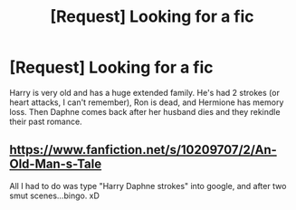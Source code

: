 #+TITLE: [Request] Looking for a fic

* [Request] Looking for a fic
:PROPERTIES:
:Score: 2
:DateUnix: 1490295810.0
:DateShort: 2017-Mar-23
:FlairText: Request
:END:
Harry is very old and has a huge extended family. He's had 2 strokes (or heart attacks, I can't remember), Ron is dead, and Hermione has memory loss. Then Daphne comes back after her husband dies and they rekindle their past romance.


** [[https://www.fanfiction.net/s/10209707/2/An-Old-Man-s-Tale]]

All I had to do was type "Harry Daphne strokes" into google, and after two smut scenes...bingo. xD
:PROPERTIES:
:Author: Firesword5
:Score: 2
:DateUnix: 1490313062.0
:DateShort: 2017-Mar-24
:END:
